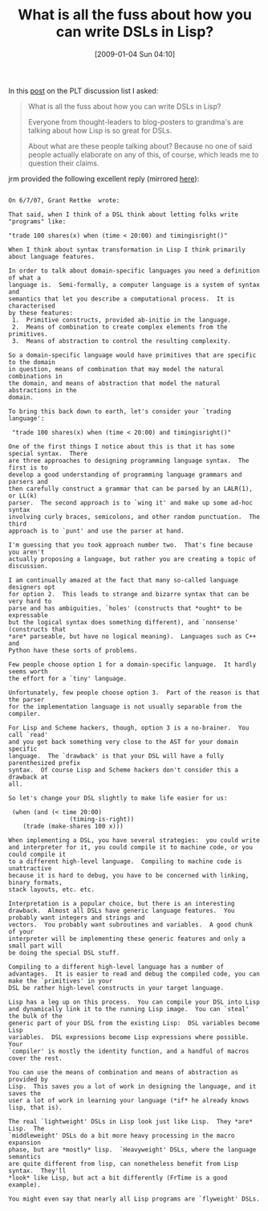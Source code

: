 #+POSTID: 1524
#+DATE: [2009-01-04 Sun 04:10]
#+OPTIONS: toc:nil num:nil todo:nil pri:nil tags:nil ^:nil TeX:nil
#+CATEGORY: Link
#+TAGS: DSL, Lisp, Programming
#+TITLE: What is all the fuss about how you can write DSLs in Lisp?

In this [[http://list.cs.brown.edu/pipermail/plt-scheme/2007-June/018711.html][post]] on the PLT discussion list I asked:



#+BEGIN_QUOTE
  What is all the fuss about how you can write DSLs in Lisp?

Everyone from thought-leaders to blog-posters to grandma's are talking
about how Lisp is so great for DSLs.

About what are these people talking about? Because no one of said
people actually elaborate on any of this, of course, which leads me to
question their claims.
#+END_QUOTE



jrm provided the following excellent reply (mirrored [[http://funcall.blogspot.com/2007/06/domain-specific-languages-in-lisp.html][here]]):



#+BEGIN_EXAMPLE
    
On 6/7/07, Grant Rettke  wrote:

That said, when I think of a DSL think about letting folks write
"programs" like:

"trade 100 shares(x) when (time < 20:00) and timingisright()"

When I think about syntax transformation in Lisp I think primarily
about language features.

In order to talk about domain-specific languages you need a definition of what a
language is.  Semi-formally, a computer language is a system of syntax and
semantics that let you describe a computational process.  It is characterised
by these features:
 1.  Primitive constructs, provided ab-initio in the language.
 2.  Means of combination to create complex elements from the primitives.
 3.  Means of abstraction to control the resulting complexity.

So a domain-specific language would have primitives that are specific
to the domain
in question, means of combination that may model the natural combinations in
the domain, and means of abstraction that model the natural abstractions in the
domain.

To bring this back down to earth, let's consider your `trading language':

 "trade 100 shares(x) when (time < 20:00) and timingisright()"

One of the first things I notice about this is that it has some
special syntax.  There
are three approaches to designing programming language syntax.  The first is to
develop a good understanding of programming language grammars and parsers and
then carefully construct a grammar that can be parsed by an LALR(1), or LL(k)
parser.  The second approach is to `wing it' and make up some ad-hoc syntax
involving curly braces, semicolons, and other random punctuation.  The third
approach is to `punt' and use the parser at hand.

I'm guessing that you took approach number two.  That's fine because you aren't
actually proposing a language, but rather you are creating a topic of
discussion.

I am continually amazed at the fact that many so-called language designers opt
for option 2.  This leads to strange and bizarre syntax that can be very hard to
parse and has ambiguities, `holes' (constructs that *ought* to be expressable
but the logical syntax does something different), and `nonsense'
(constructs that
*are* parseable, but have no logical meaning).  Languages such as C++ and
Python have these sorts of problems.

Few people choose option 1 for a domain-specific language.  It hardly
seems worth
the effort for a `tiny' language.

Unfortunately, few people choose option 3.  Part of the reason is that
the parser
for the implementation language is not usually separable from the compiler.

For Lisp and Scheme hackers, though, option 3 is a no-brainer.  You call `read'
and you get back something very close to the AST for your domain specific
language.  The `drawback' is that your DSL will have a fully
parenthesized prefix
syntax.  Of course Lisp and Scheme hackers don't consider this a drawback at
all.

So let's change your DSL slightly to make life easier for us:

 (when (and (< time 20:00)
                 (timing-is-right))
    (trade (make-shares 100 x)))

When implementing a DSL, you have several strategies:  you could write
and interpreter for it, you could compile it to machine code, or you
could compile it
to a different high-level language.  Compiling to machine code is unattractive
because it is hard to debug, you have to be concerned with linking,
binary formats,
stack layouts, etc. etc.

Interpretation is a popular choice, but there is an interesting
drawback.  Almost all DSLs have generic language features.  You
probably want integers and strings and
vectors.  You probably want subroutines and variables.  A good chunk of your
interpreter will be implementing these generic features and only a
small part will
be doing the special DSL stuff.

Compiling to a different high-level language has a number of
advantages.  It is easier to read and debug the compiled code, you can
make the `primitives' in your
DSL be rather high-level constructs in your target language.

Lisp has a leg up on this process.  You can compile your DSL into Lisp
and dynamically link it to the running Lisp image.  You can `steal'
the bulk of the
generic part of your DSL from the existing Lisp:  DSL variables become Lisp
variables.  DSL expressions become Lisp expressions where possible.  Your
`compiler' is mostly the identity function, and a handful of macros
cover the rest.

You can use the means of combination and means of abstraction as provided by
Lisp.  This saves you a lot of work in designing the language, and it saves the
user a lot of work in learning your language (*if* he already knows
lisp, that is).

The real `lightweight' DSLs in Lisp look just like Lisp.  They *are* Lisp.  The
`middleweight' DSLs do a bit more heavy processing in the macro expansion
phase, but are *mostly* lisp.  `Heavyweight' DSLs, where the language semantics
are quite different from lisp, can nonetheless benefit from Lisp
syntax.  They'll
*look* like Lisp, but act a bit differently (FrTime is a good example).

You might even say that nearly all Lisp programs are `flyweight' DSLs.

#+END_EXAMPLE



